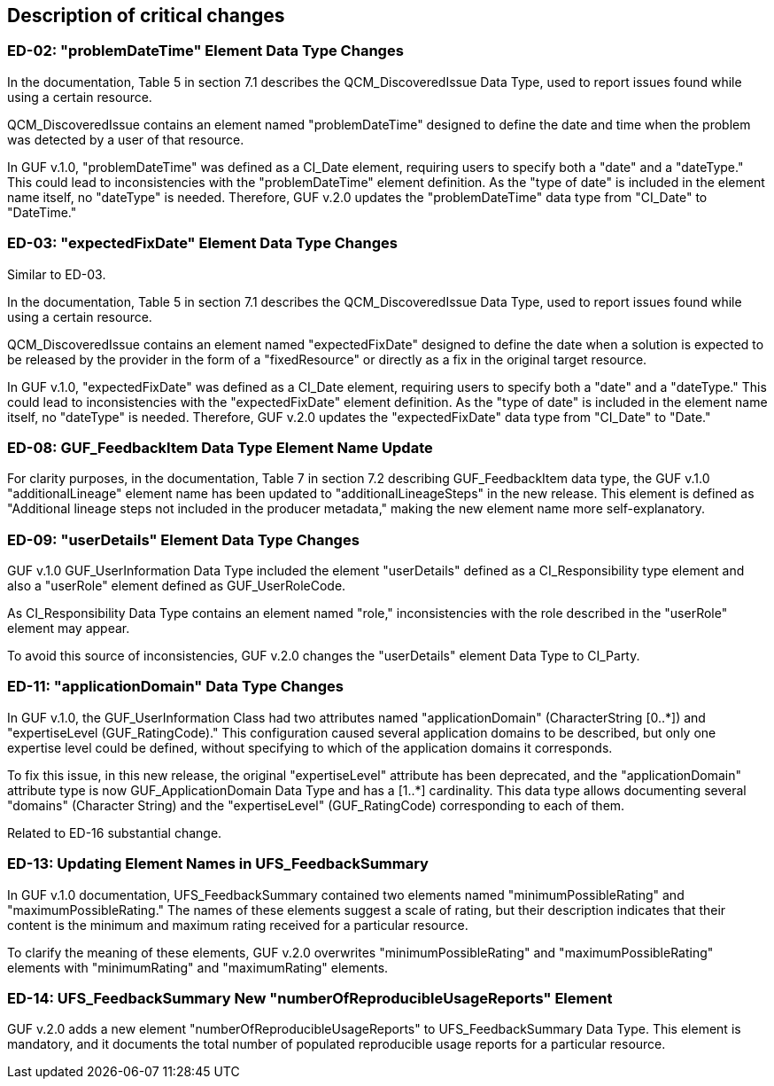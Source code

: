 [[Clause_Critical]]
== Description of critical changes

//=== <short name for the change>
//<details of the change>

=== ED-02: "problemDateTime" Element Data Type Changes

In the documentation, Table 5 in section 7.1 describes the QCM_DiscoveredIssue Data Type, used to report issues found while using a certain resource.

QCM_DiscoveredIssue contains an element named "problemDateTime" designed to define the date and time when the problem was detected by a user of that resource.

In GUF v.1.0, "problemDateTime" was defined as a CI_Date element, requiring users to specify both a "date" and a "dateType." This could lead to inconsistencies with the "problemDateTime" element definition. As the "type of date" is included in the element name itself, no "dateType" is needed. Therefore, GUF v.2.0 updates the "problemDateTime" data type from "CI_Date" to "DateTime."

=== ED-03: "expectedFixDate" Element Data Type Changes

Similar to ED-03.

In the documentation, Table 5 in section 7.1 describes the QCM_DiscoveredIssue Data Type, used to report issues found while using a certain resource.

QCM_DiscoveredIssue contains an element named "expectedFixDate" designed to define the date when a solution is expected to be released by the provider in the form of a "fixedResource" or directly as a fix in the original target resource.

In GUF v.1.0, "expectedFixDate" was defined as a CI_Date element, requiring users to specify both a "date" and a "dateType." This could lead to inconsistencies with the "expectedFixDate" element definition. As the "type of date" is included in the element name itself, no "dateType" is needed. Therefore, GUF v.2.0 updates the "expectedFixDate" data type from "CI_Date" to "Date."

=== ED-08: GUF_FeedbackItem Data Type Element Name Update

For clarity purposes, in the documentation, Table 7 in section 7.2 describing GUF_FeedbackItem data type, the GUF v.1.0 "additionalLineage" element name has been updated to "additionalLineageSteps" in the new release. This element is defined as "Additional lineage steps not included in the producer metadata," making the new element name more self-explanatory.

=== ED-09: "userDetails" Element Data Type Changes

GUF v.1.0 GUF_UserInformation Data Type included the element "userDetails" defined as a CI_Responsibility type element and also a "userRole" element defined as GUF_UserRoleCode.

As CI_Responsibility Data Type contains an element named "role," inconsistencies with the role described in the "userRole" element may appear.

To avoid this source of inconsistencies, GUF v.2.0 changes the "userDetails" element Data Type to CI_Party.

=== ED-11: "applicationDomain" Data Type Changes

In GUF v.1.0, the GUF_UserInformation Class had two attributes named "applicationDomain" (CharacterString [0..*]) and "expertiseLevel (GUF_RatingCode)." This configuration caused several application domains to be described, but only one expertise level could be defined, without specifying to which of the application domains it corresponds.

To fix this issue, in this new release, the original "expertiseLevel" attribute has been deprecated, and the "applicationDomain" attribute type is now GUF_ApplicationDomain Data Type and has a [1..*] cardinality. This data type allows documenting several "domains" (Character String) and the "expertiseLevel" (GUF_RatingCode) corresponding to each of them.

Related to ED-16 substantial change.

=== ED-13: Updating Element Names in UFS_FeedbackSummary

In GUF v.1.0 documentation, UFS_FeedbackSummary contained two elements named "minimumPossibleRating" and "maximumPossibleRating." The names of these elements suggest a scale of rating, but their description indicates that their content is the minimum and maximum rating received for a particular resource.

To clarify the meaning of these elements, GUF v.2.0 overwrites "minimumPossibleRating" and "maximumPossibleRating" elements with "minimumRating" and "maximumRating" elements.

=== ED-14: UFS_FeedbackSummary New "numberOfReproducibleUsageReports" Element

GUF v.2.0 adds a new element "numberOfReproducibleUsageReports" to UFS_FeedbackSummary Data Type. This element is mandatory, and it documents the total number of populated reproducible usage reports for a particular resource.

//If no critical changes are present, use the phrase below.
//There are no critical changes in this release.
